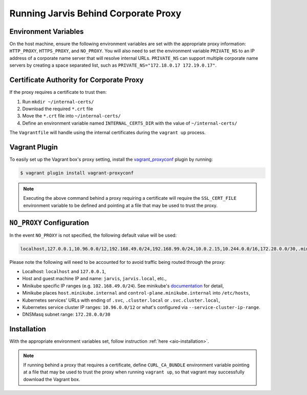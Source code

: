 =====================================
Running Jarvis Behind Corporate Proxy
=====================================

Environment Variables
=====================

On the host machine, ensure the following environment variables are set with the appropriate proxy information:
``HTTP_PROXY``, ``HTTPS_PROXY``, and ``NO_PROXY``. You will also need to set the environment variable ``PRIVATE_NS``
to an IP address of a corporate name server that will resolve internal URLs. ``PRIVATE_NS`` can support multiple
corporate name servers by creating a space separated list, such as ``PRIVATE_NS="172.18.0.17 172.19.0.17"``.

Certificate Authority for Corporate Proxy
=========================================

If the proxy requires a certificate to trust then:

#. Run ``mkdir ~/internal-certs/``
#. Download the required ``*.crt`` file
#. Move the ``*.crt`` file into ``~/internal-certs/``
#. Define an environment variable named ``INTERNAL_CERTS_DIR`` with the value of ``~/internal-certs/``

The ``Vagrantfile`` will handle using the internal certificates during the ``vagrant up`` process.

Vagrant Plugin
==============

To easily set up the Vagrant box's proxy setting, install the `vagrant_proxyconf`_ plugin by running:

.. code:: bash

  $ vagrant plugin install vagrant-proxyconf

.. note::
  Executing the above command behind a proxy requiring a certificate will require the ``SSL_CERT_FILE`` environment variable to
  be defined and pointing at a file that may be used to trust the proxy.

``NO_PROXY`` Configuration
==========================

In the event ``NO_PROXY`` is not specified, the following default value will be used:

.. code::

  localhost,127.0.0.1,10.96.0.0/12,192.168.49.0/24,192.168.99.0/24,10.0.2.15,10.244.0.0/16,172.28.0.0/30,.minikube.internal,.svc,.svc.cluster.local,jarvis.local

Please note the following will need to be accounted for to avoid traffic being routed through the proxy:

- Localhost: ``localhost`` and ``127.0.0.1``,
- Host and guest machine IP and name: ``jarvis``, ``jarvis.local``, etc.,
- Minikube specific IP ranges (e.g. ``102.168.49.0/24``). See minikube's `documentation`_ for detail,
- Minikube places ``host.minikube.internal`` and ``control-plane.minikube.internal`` into ``/etc/hosts``,
- Kubernetes services' URLs with ending of ``.svc``, ``.cluster.local`` or ``.svc.cluster.local``,
- Kubernetes service cluster IP ranges: ``10.96.0.0/12`` or what's configured via ``--service-cluster-ip-range``.
- DNSMasq subnet range: ``172.28.0.0/30``

Installation
============

With the appropriate environment variables set, follow instruction :ref:`here <aio-installation>`.

.. note::
   If running behind a proxy that requires a certificate, define ``CURL_CA_BUNDLE`` environment variable
   pointing at a file that may be used to trust the proxy when running ``vagrant up``,
   so that vagrant may successfully download the Vagrant box.

.. _vagrant_proxyconf: http://tmatilai.github.io/vagrant-proxyconf/
.. _documentation: https://minikube.sigs.k8s.io/docs/handbook/vpn_and_proxy/
